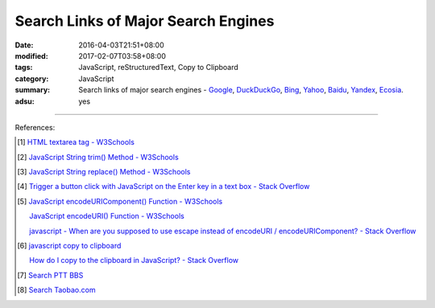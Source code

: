 Search Links of Major Search Engines
####################################

:date: 2016-04-03T21:51+08:00
:modified: 2017-02-07T03:58+08:00
:tags: JavaScript, reStructuredText, Copy to Clipboard
:category: JavaScript
:summary: Search links of major search engines - Google_, DuckDuckGo_, Bing_,
          Yahoo_, Baidu_, Yandex_, Ecosia_.
:adsu: yes


.. raw:: html

   <input type="text" id="search" tabindex="1" placeholder="Input Search String">
   <button type="button" id="getlinks">Get Links</button><br>
   <hr>
   <div id="searchlinks"></div>
   <hr>
   <textarea id="links" rows="8" cols="80"></textarea><br>
   <button type="button" id="copy" tabindex="2">Copy textarea to clipboard</button>


.. raw:: html

  <script>
    var inputElm = document.getElementById("search");
    var buttonElm = document.getElementById("getlinks");
    var divElm = document.getElementById("searchlinks");
    var textareaElm = document.getElementById("links");
    var copyElm = document.getElementById("copy");
    inputElm.onkeyup = function(event) {
      if (event.keyCode == 13) {
        processSearchInput();
      }
    }
    buttonElm.onclick = function(event) { processSearchInput(); }
    copyElm.onclick = function(event) {
      textareaElm.select();
      var isSuccessful = document.execCommand('copy');
      if (isSuccessful) {
        textareaElm.value = "Copy OK";
      } else {
        textareaElm.value = "Copy Fail";
      }
    }

    function processSearchInput() {
      var search_string = inputElm.value.trim().replace(/\s+/g, " ");
      var qstring = encodeURI(inputElm.value.trim().replace(/\s+/g, "+"));

      textareaElm.value = ".. [1] | `TERM - Google search <GOOG>`_\n       | `TERM - DuckDuckGo search <DUCK>`_\n       | `TERM - Ecosia search <ECOS>`_\n       | `TERM - Bing search <BING>`_\n       | `TERM - Yahoo search <YAHOO>`_\n       | `TERM - Baidu search <BAIDU>`_\n       | `TERM - Yandex search <YANDEX>`_\n".replace("GOOG", GoogleURL(qstring)).replace("DUCK", DuckDuckGoURL(qstring)).replace("BING", BingURL(qstring)).replace("YAHOO", YahooURL(qstring)).replace("BAIDU", BaiduURL(qstring)).replace("YANDEX", YandexURL(qstring)).replace("ECOS", EcosiaURL(qstring)).replace(/TERM/g, search_string);

      divElm.innerHTML = '<a target="_blank" href="GOOG">TERM - Google Search</a><br><a target="_blank" href="DUCK">TERM - DuckDuckGo Search</a><br><a target="_blank" href="ECOS">TERM - Ecosia Search</a><br><a target="_blank" href="BING">TERM - Bing Search</a><br><a target="_blank" href="YAHOO">TERM - Yahoo Search</a><br><a target="_blank" href="BAIDU">TERM - Baidu Search</a><br><a target="_blank" href="YANDEX">TERM - Yandex Search</a><br>'.replace("GOOG", GoogleURL(qstring)).replace("DUCK", DuckDuckGoURL(qstring)).replace("BING", BingURL(qstring)).replace("YAHOO", YahooURL(qstring)).replace("BAIDU", BaiduURL(qstring)).replace("YANDEX", YandexURL(qstring)).replace("ECOS", EcosiaURL(qstring)).replace(/TERM/g, search_string);
    }

    function GoogleURL(qstring) {
      return "https://www.google.com/search?q=" + qstring;
    }
    function BingURL(qstring) {
      return "https://www.bing.com/search?q=" + qstring;
    }
    function YahooURL(qstring) {
      return "https://search.yahoo.com/search?p=" + qstring;
    }
    function DuckDuckGoURL(qstring) {
      return "https://duckduckgo.com/?q=" + qstring;
    }
    function BaiduURL(qstring) {
      return "https://www.baidu.com/s?wd=" + qstring;
    }
    function YandexURL(qstring) {
      return "https://www.yandex.com/search/?text=" + qstring;
    }
    function EcosiaURL(qstring) {
      return "https://www.ecosia.org/search?q=" + qstring;
    }
  </script>

----

References:

.. [1] `HTML textarea tag - W3Schools <http://www.w3schools.com/tags/tag_textarea.asp>`_

.. [2] `JavaScript String trim() Method - W3Schools <http://www.w3schools.com/jsref/jsref_trim_string.asp>`_

.. [3] `JavaScript String replace() Method - W3Schools <http://www.w3schools.com/jsref/jsref_replace.asp>`_

.. [4] `Trigger a button click with JavaScript on the Enter key in a text box - Stack Overflow <http://stackoverflow.com/questions/155188/trigger-a-button-click-with-javascript-on-the-enter-key-in-a-text-box>`_

.. [5] `JavaScript encodeURIComponent() Function - W3Schools <http://www.w3schools.com/jsref/jsref_encodeuricomponent.asp>`_

       `JavaScript encodeURI() Function - W3Schools <http://www.w3schools.com/jsref/jsref_encodeuri.asp>`_

       `javascript - When are you supposed to use escape instead of encodeURI / encodeURIComponent? - Stack Overflow <http://stackoverflow.com/questions/75980/when-are-you-supposed-to-use-escape-instead-of-encodeuri-encodeuricomponent>`_

.. [6] `javascript copy to clipboard <https://www.google.com/search?q=javascript+copy+to+clipboard>`_

       `How do I copy to the clipboard in JavaScript? - Stack Overflow <http://stackoverflow.com/questions/400212/how-do-i-copy-to-the-clipboard-in-javascript>`_

.. [7] `Search PTT BBS <{filename}../07/search-ptt-bbs%en.rst>`_

.. [8] `Search Taobao.com <{filename}../../05/06/search-taobao-com%en.rst>`_


.. _Google: https://www.google.com/
.. _DuckDuckGo: https://duckduckgo.com/
.. _Bing: https://www.bing.com/
.. _Yahoo: https://search.yahoo.com/
.. _Baidu: https://www.baidu.com/
.. _Yandex: https://www.yandex.com/
.. _Ecosia: https://www.ecosia.org/
